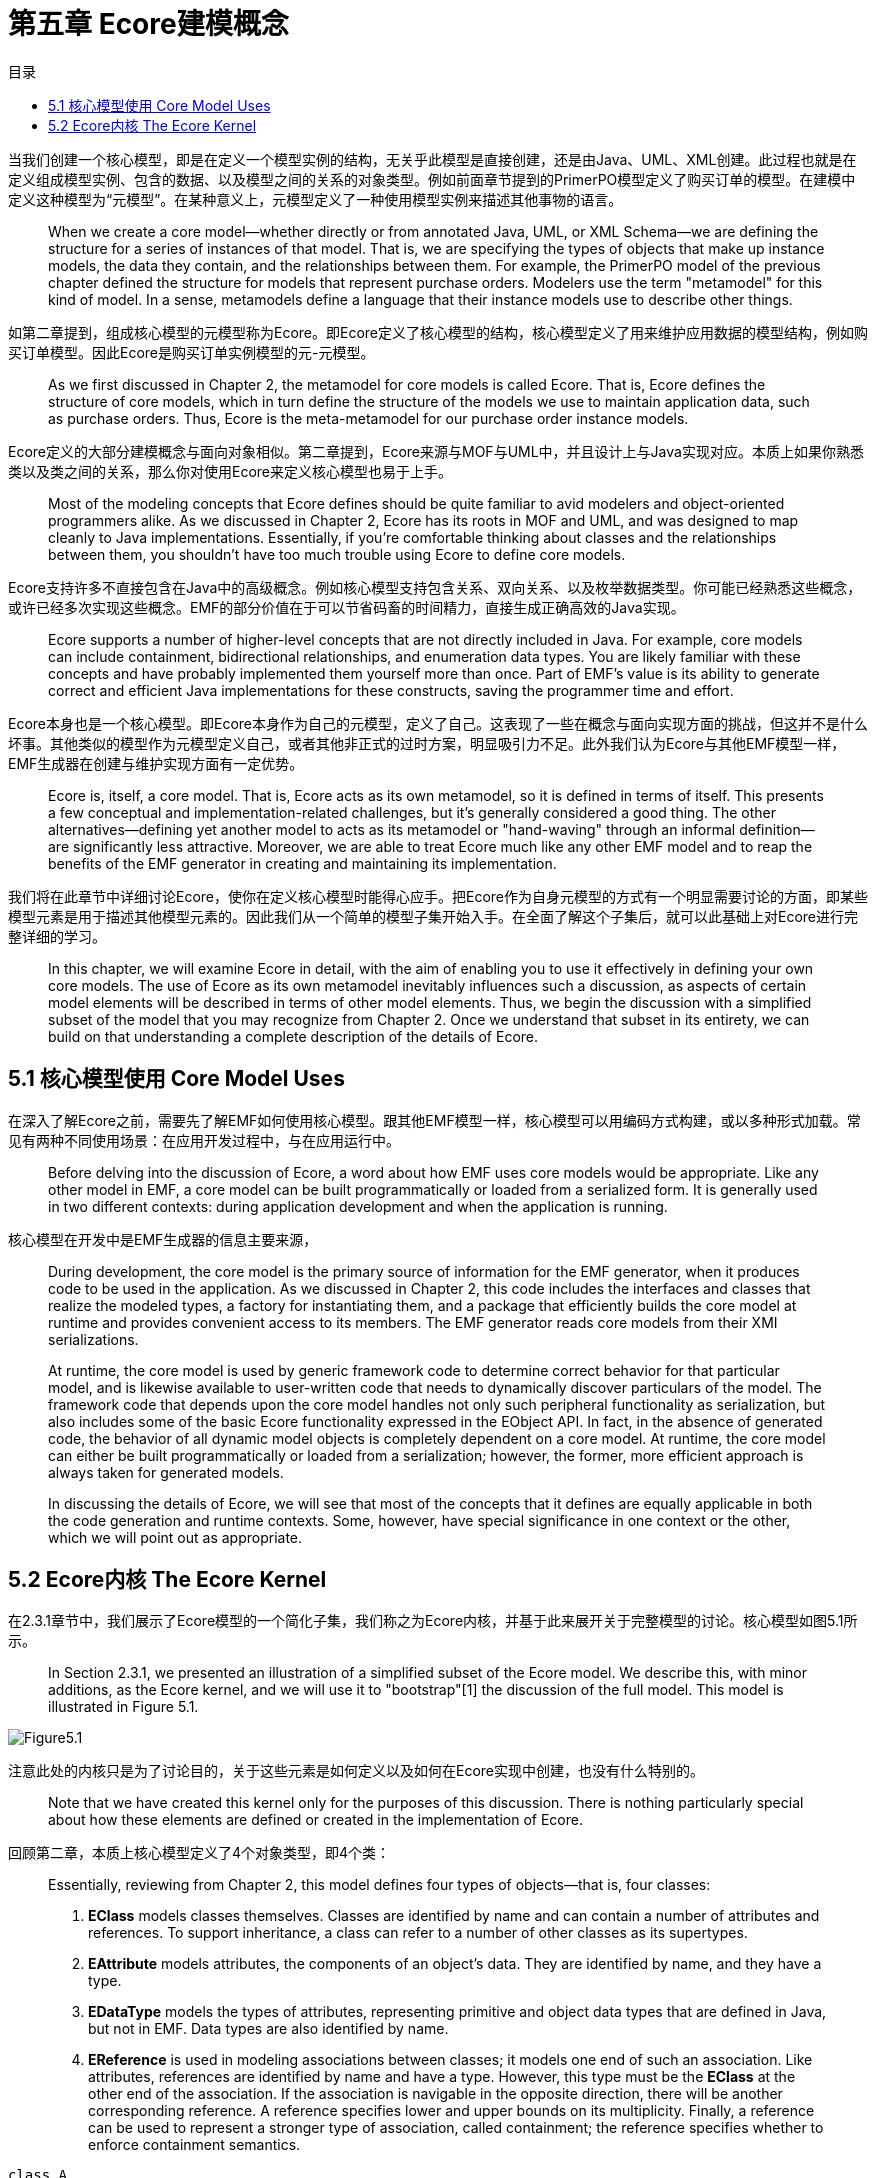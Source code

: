 = 第五章 Ecore建模概念
:toc:
:toc-title: 目录

当我们创建一个核心模型，即是在定义一个模型实例的结构，无关乎此模型是直接创建，还是由Java、UML、XML创建。此过程也就是在定义组成模型实例、包含的数据、以及模型之间的关系的对象类型。例如前面章节提到的PrimerPO模型定义了购买订单的模型。在建模中定义这种模型为“元模型”。在某种意义上，元模型定义了一种使用模型实例来描述其他事物的语言。

> When we create a core model—whether directly or from annotated Java, UML, or XML Schema—we are defining the structure for a series of instances of that model. That is, we are specifying the types of objects that make up instance models, the data they contain, and the relationships between them. For example, the PrimerPO model of the previous chapter defined the structure for models that represent purchase orders. Modelers use the term "metamodel" for this kind of model. In a sense, metamodels define a language that their instance models use to describe other things.

如第二章提到，组成核心模型的元模型称为Ecore。即Ecore定义了核心模型的结构，核心模型定义了用来维护应用数据的模型结构，例如购买订单模型。因此Ecore是购买订单实例模型的元-元模型。

> As we first discussed in Chapter 2, the metamodel for core models is called Ecore. That is, Ecore defines the structure of core models, which in turn define the structure of the models we use to maintain application data, such as purchase orders. Thus, Ecore is the meta-metamodel for our purchase order instance models.

Ecore定义的大部分建模概念与面向对象相似。第二章提到，Ecore来源与MOF与UML中，并且设计上与Java实现对应。本质上如果你熟悉类以及类之间的关系，那么你对使用Ecore来定义核心模型也易于上手。

> Most of the modeling concepts that Ecore defines should be quite familiar to avid modelers and object-oriented programmers alike. As we discussed in Chapter 2, Ecore has its roots in MOF and UML, and was designed to map cleanly to Java implementations. Essentially, if you're comfortable thinking about classes and the relationships between them, you shouldn't have too much trouble using Ecore to define core models.

Ecore支持许多不直接包含在Java中的高级概念。例如核心模型支持包含关系、双向关系、以及枚举数据类型。你可能已经熟悉这些概念，或许已经多次实现这些概念。EMF的部分价值在于可以节省码畜的时间精力，直接生成正确高效的Java实现。

> Ecore supports a number of higher-level concepts that are not directly included in Java. For example, core models can include containment, bidirectional relationships, and enumeration data types. You are likely familiar with these concepts and have probably implemented them yourself more than once. Part of EMF's value is its ability to generate correct and efficient Java implementations for these constructs, saving the programmer time and effort.

Ecore本身也是一个核心模型。即Ecore本身作为自己的元模型，定义了自己。这表现了一些在概念与面向实现方面的挑战，但这并不是什么坏事。其他类似的模型作为元模型定义自己，或者其他非正式的过时方案，明显吸引力不足。此外我们认为Ecore与其他EMF模型一样，EMF生成器在创建与维护实现方面有一定优势。

> Ecore is, itself, a core model. That is, Ecore acts as its own metamodel, so it is defined in terms of itself. This presents a few conceptual and implementation-related challenges, but it's generally considered a good thing. The other alternatives—defining yet another model to acts as its metamodel or "hand-waving" through an informal definition—are significantly less attractive. Moreover, we are able to treat Ecore much like any other EMF model and to reap the benefits of the EMF generator in creating and maintaining its implementation.

我们将在此章节中详细讨论Ecore，使你在定义核心模型时能得心应手。把Ecore作为自身元模型的方式有一个明显需要讨论的方面，即某些模型元素是用于描述其他模型元素的。因此我们从一个简单的模型子集开始入手。在全面了解这个子集后，就可以此基础上对Ecore进行完整详细的学习。

> In this chapter, we will examine Ecore in detail, with the aim of enabling you to use it effectively in defining your own core models. The use of Ecore as its own metamodel inevitably influences such a discussion, as aspects of certain model elements will be described in terms of other model elements. Thus, we begin the discussion with a simplified subset of the model that you may recognize from Chapter 2. Once we understand that subset in its entirety, we can build on that understanding a complete description of the details of Ecore.

== 5.1 核心模型使用 Core Model Uses

在深入了解Ecore之前，需要先了解EMF如何使用核心模型。跟其他EMF模型一样，核心模型可以用编码方式构建，或以多种形式加载。常见有两种不同使用场景：在应用开发过程中，与在应用运行中。

> Before delving into the discussion of Ecore, a word about how EMF uses core models would be appropriate. Like any other model in EMF, a core model can be built programmatically or loaded from a serialized form. It is generally used in two different contexts: during application development and when the application is running.

核心模型在开发中是EMF生成器的信息主要来源，

> During development, the core model is the primary source of information for the EMF generator, when it produces code to be used in the application. As we discussed in Chapter 2, this code includes the interfaces and classes that realize the modeled types, a factory for instantiating them, and a package that efficiently builds the core model at runtime and provides convenient access to its members. The EMF generator reads core models from their XMI serializations.

> At runtime, the core model is used by generic framework code to determine correct behavior for that particular model, and is likewise available to user-written code that needs to dynamically discover particulars of the model. The framework code that depends upon the core model handles not only such peripheral functionality as serialization, but also includes some of the basic Ecore functionality expressed in the EObject API. In fact, in the absence of generated code, the behavior of all dynamic model objects is completely dependent on a core model. At runtime, the core model can either be built programmatically or loaded from a serialization; however, the former, more efficient approach is always taken for generated models.

> In discussing the details of Ecore, we will see that most of the concepts that it defines are equally applicable in both the code generation and runtime contexts. Some, however, have special significance in one context or the other, which we will point out as appropriate.

== 5.2 Ecore内核 The Ecore Kernel

在2.3.1章节中，我们展示了Ecore模型的一个简化子集，我们称之为Ecore内核，并基于此来展开关于完整模型的讨论。核心模型如图5.1所示。

> In Section 2.3.1, we presented an illustration of a simplified subset of the Ecore model. We describe this, with minor additions, as the Ecore kernel, and we will use it to "bootstrap"[1] the discussion of the full model. This model is illustrated in Figure 5.1.

image::Figure5.1.png[]

注意此处的内核只是为了讨论目的，关于这些元素是如何定义以及如何在Ecore实现中创建，也没有什么特别的。

> Note that we have created this kernel only for the purposes of this discussion. There is nothing particularly special about how these elements are defined or created in the implementation of Ecore.

回顾第二章，本质上核心模型定义了4个对象类型，即4个类：

> Essentially, reviewing from Chapter 2, this model defines four types of objects—that is, four classes:



> . *EClass* models classes themselves. Classes are identified by name and can contain a number of attributes and references. To support inheritance, a class can refer to a number of other classes as its supertypes.
. *EAttribute* models attributes, the components of an object's data. They are identified by name, and they have a type.
. *EDataType* models the types of attributes, representing primitive and object data types that are defined in Java, but not in EMF. Data types are also identified by name.
. *EReference* is used in modeling associations between classes; it models one end of such an association. Like attributes, references are identified by name and have a type. However, this type must be the *EClass* at the other end of the association. If the association is navigable in the opposite direction, there will be another corresponding reference. A reference specifies lower and upper bounds on its multiplicity. Finally, a reference can be used to represent a stronger type of association, called containment; the reference specifies whether to enforce containment semantics.


[plantuml]
....
class A
....

[source,java]
....
class A {

}
....


